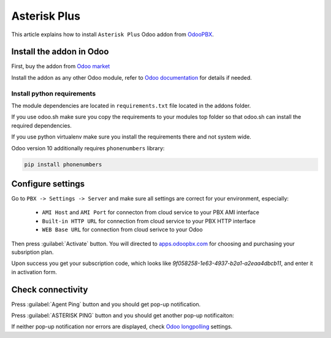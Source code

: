=============
Asterisk Plus
=============

This article explains how to install ``Asterisk Plus`` Odoo addon from `OdooPBX <http://odoopbx.com>`_.

Install the addon in Odoo
=========================
First, buy the addon from `Odoo market <https://apps.odoo.com/apps/modules/16.0/asterisk_plus/>`_

Install the addon as any other Odoo module, refer to `Odoo documentation <https://www.odoo.com/documentation/16.0/applications/general/apps_modules.html#>`_
for details if needed.

Install python requirements
---------------------------
The module dependencies are located in ``requirements.txt`` file located in the addons folder.

If you use odoo.sh make sure you copy the requirements to your modules top folder so that odoo.sh can 
install the required dependencies.

If you use python virtualenv make sure you install the requirements there and not system wide.

Odoo version 10 additionally requires ``phonenumbers`` library:

.. code-block:: bash

    pip install phonenumbers



Configure settings
==================
Go to ``PBX -> Settings -> Server`` and make sure all settings are correct for your environment,
especially:
 * ``AMI Host`` and ``AMI Port`` for connecton from cloud service to your PBX AMI interface
 * ``Built-in HTTP URL`` for connection from cloud service to your PBX HTTP interface
 * ``WEB Base URL`` for connection from cloud serivce to your Odoo

Then press :guilabel:`Activate` button.
You will directed to `apps.odoopbx.com <https://apps.odoopbx.com>`_
for choosing and purchasing your subsription plan.

Upon success you get your  subscription code, which looks like
*9f058258-1e63-4937-b2a1-a2eaa4dbcb11*, and enter it in activation form.


Check connectivity
==================
Press :guilabel:`Agent Ping` button  and you should get pop-up notification.

.. image:: media/agent_ping.png

Press :guilabel:`ASTERISK PING` button  and you should get another pop-up notificaiton:

.. image:: media/asterisk_ping.png

If neither pop-up notification nor errors are displayed, check 
`Odoo longpolling <../install/odoo.html#long-polling>`_ settings.





